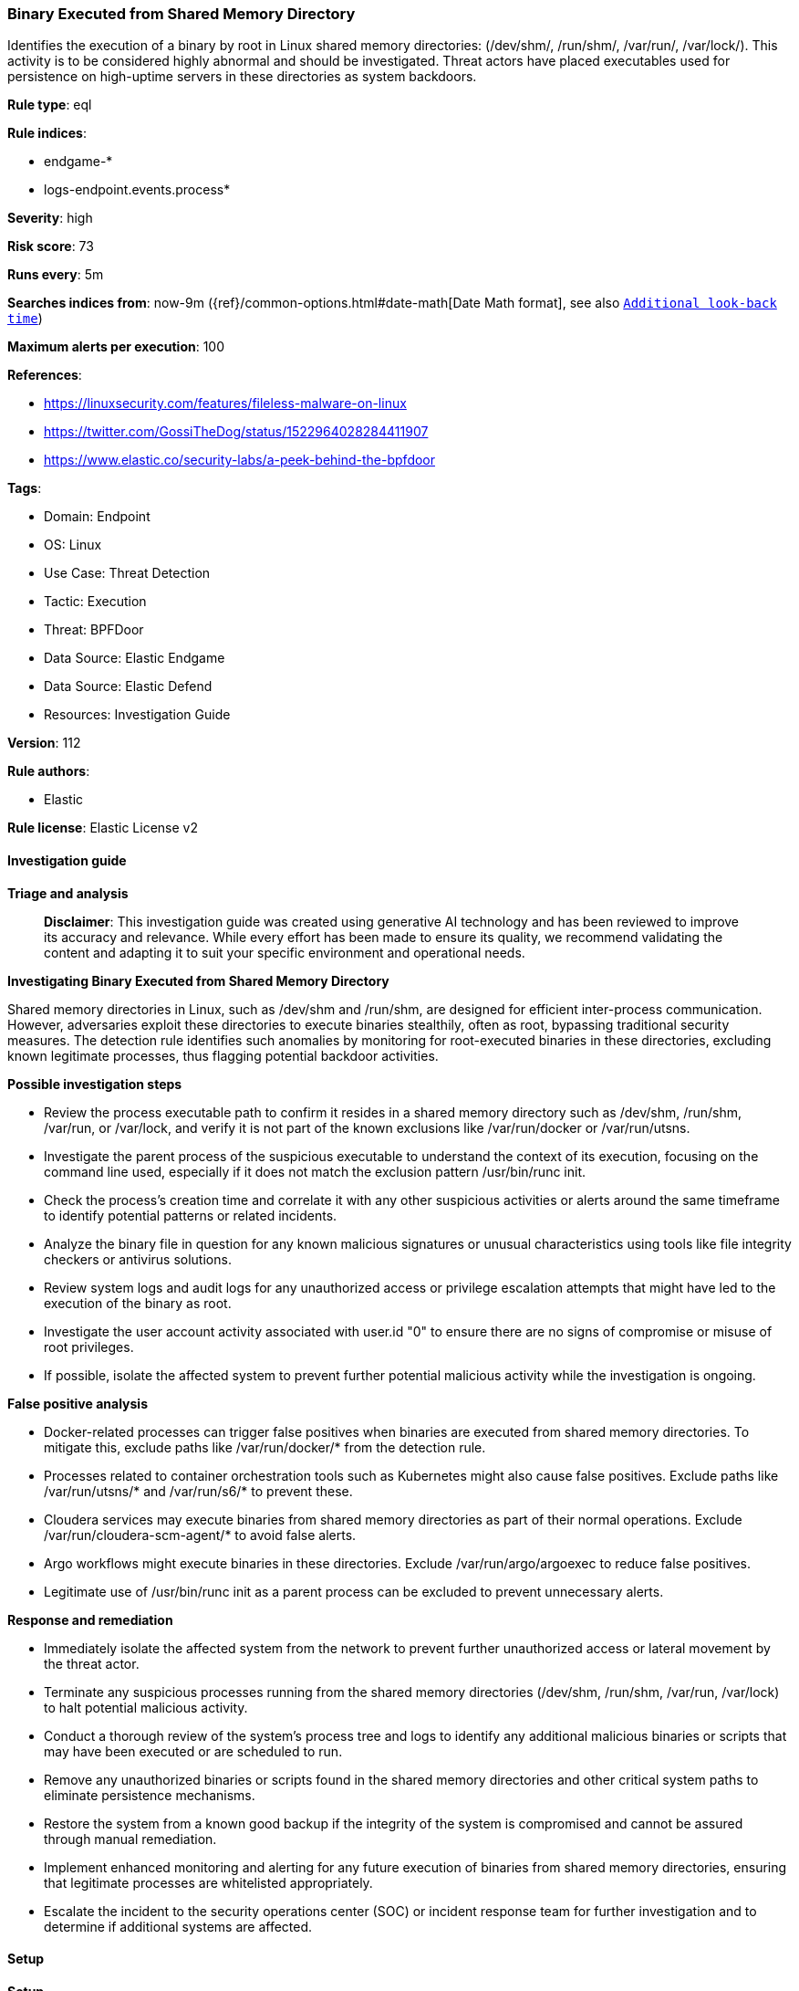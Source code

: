 [[prebuilt-rule-8-15-16-binary-executed-from-shared-memory-directory]]
=== Binary Executed from Shared Memory Directory

Identifies the execution of a binary by root in Linux shared memory directories: (/dev/shm/, /run/shm/, /var/run/, /var/lock/). This activity is to be considered highly abnormal and should be investigated. Threat actors have placed executables used for persistence on high-uptime servers in these directories as system backdoors.

*Rule type*: eql

*Rule indices*: 

* endgame-*
* logs-endpoint.events.process*

*Severity*: high

*Risk score*: 73

*Runs every*: 5m

*Searches indices from*: now-9m ({ref}/common-options.html#date-math[Date Math format], see also <<rule-schedule, `Additional look-back time`>>)

*Maximum alerts per execution*: 100

*References*: 

* https://linuxsecurity.com/features/fileless-malware-on-linux
* https://twitter.com/GossiTheDog/status/1522964028284411907
* https://www.elastic.co/security-labs/a-peek-behind-the-bpfdoor

*Tags*: 

* Domain: Endpoint
* OS: Linux
* Use Case: Threat Detection
* Tactic: Execution
* Threat: BPFDoor
* Data Source: Elastic Endgame
* Data Source: Elastic Defend
* Resources: Investigation Guide

*Version*: 112

*Rule authors*: 

* Elastic

*Rule license*: Elastic License v2


==== Investigation guide



*Triage and analysis*


> **Disclaimer**:
> This investigation guide was created using generative AI technology and has been reviewed to improve its accuracy and relevance. While every effort has been made to ensure its quality, we recommend validating the content and adapting it to suit your specific environment and operational needs.


*Investigating Binary Executed from Shared Memory Directory*


Shared memory directories in Linux, such as /dev/shm and /run/shm, are designed for efficient inter-process communication. However, adversaries exploit these directories to execute binaries stealthily, often as root, bypassing traditional security measures. The detection rule identifies such anomalies by monitoring for root-executed binaries in these directories, excluding known legitimate processes, thus flagging potential backdoor activities.


*Possible investigation steps*


- Review the process executable path to confirm it resides in a shared memory directory such as /dev/shm, /run/shm, /var/run, or /var/lock, and verify it is not part of the known exclusions like /var/run/docker or /var/run/utsns.
- Investigate the parent process of the suspicious executable to understand the context of its execution, focusing on the command line used, especially if it does not match the exclusion pattern /usr/bin/runc init.
- Check the process's creation time and correlate it with any other suspicious activities or alerts around the same timeframe to identify potential patterns or related incidents.
- Analyze the binary file in question for any known malicious signatures or unusual characteristics using tools like file integrity checkers or antivirus solutions.
- Review system logs and audit logs for any unauthorized access or privilege escalation attempts that might have led to the execution of the binary as root.
- Investigate the user account activity associated with user.id "0" to ensure there are no signs of compromise or misuse of root privileges.
- If possible, isolate the affected system to prevent further potential malicious activity while the investigation is ongoing.


*False positive analysis*


- Docker-related processes can trigger false positives when binaries are executed from shared memory directories. To mitigate this, exclude paths like /var/run/docker/* from the detection rule.
- Processes related to container orchestration tools such as Kubernetes might also cause false positives. Exclude paths like /var/run/utsns/* and /var/run/s6/* to prevent these.
- Cloudera services may execute binaries from shared memory directories as part of their normal operations. Exclude /var/run/cloudera-scm-agent/* to avoid false alerts.
- Argo workflows might execute binaries in these directories. Exclude /var/run/argo/argoexec to reduce false positives.
- Legitimate use of /usr/bin/runc init as a parent process can be excluded to prevent unnecessary alerts.


*Response and remediation*


- Immediately isolate the affected system from the network to prevent further unauthorized access or lateral movement by the threat actor.
- Terminate any suspicious processes running from the shared memory directories (/dev/shm, /run/shm, /var/run, /var/lock) to halt potential malicious activity.
- Conduct a thorough review of the system's process tree and logs to identify any additional malicious binaries or scripts that may have been executed or are scheduled to run.
- Remove any unauthorized binaries or scripts found in the shared memory directories and other critical system paths to eliminate persistence mechanisms.
- Restore the system from a known good backup if the integrity of the system is compromised and cannot be assured through manual remediation.
- Implement enhanced monitoring and alerting for any future execution of binaries from shared memory directories, ensuring that legitimate processes are whitelisted appropriately.
- Escalate the incident to the security operations center (SOC) or incident response team for further investigation and to determine if additional systems are affected.

==== Setup



*Setup*


This rule requires data coming in from Elastic Defend.


*Elastic Defend Integration Setup*

Elastic Defend is integrated into the Elastic Agent using Fleet. Upon configuration, the integration allows the Elastic Agent to monitor events on your host and send data to the Elastic Security app.


*Prerequisite Requirements:*

- Fleet is required for Elastic Defend.
- To configure Fleet Server refer to the https://www.elastic.co/guide/en/fleet/current/fleet-server.html[documentation].


*The following steps should be executed in order to add the Elastic Defend integration on a Linux System:*

- Go to the Kibana home page and click "Add integrations".
- In the query bar, search for "Elastic Defend" and select the integration to see more details about it.
- Click "Add Elastic Defend".
- Configure the integration name and optionally add a description.
- Select the type of environment you want to protect, either "Traditional Endpoints" or "Cloud Workloads".
- Select a configuration preset. Each preset comes with different default settings for Elastic Agent, you can further customize these later by configuring the Elastic Defend integration policy. https://www.elastic.co/guide/en/security/current/configure-endpoint-integration-policy.html[Helper guide].
- We suggest selecting "Complete EDR (Endpoint Detection and Response)" as a configuration setting, that provides "All events; all preventions"
- Enter a name for the agent policy in "New agent policy name". If other agent policies already exist, you can click the "Existing hosts" tab and select an existing policy instead.
For more details on Elastic Agent configuration settings, refer to the https://www.elastic.co/guide/en/fleet/8.10/agent-policy.html[helper guide].
- Click "Save and Continue".
- To complete the integration, select "Add Elastic Agent to your hosts" and continue to the next section to install the Elastic Agent on your hosts.
For more details on Elastic Defend refer to the https://www.elastic.co/guide/en/security/current/install-endpoint.html[helper guide].


==== Rule query


[source, js]
----------------------------------
process where host.os.type == "linux" and event.type == "start" and event.action in ("exec", "exec_event") and
user.id == "0" and process.executable : ("/dev/shm/*", "/run/shm/*", "/var/run/*", "/var/lock/*") and
not process.executable : ("/var/run/docker/*", "/var/run/utsns/*", "/var/run/s6/*", "/var/run/cloudera-scm-agent/*",
"/var/run/argo/argoexec") and not process.parent.command_line : "/usr/bin/runc init"

----------------------------------

*Framework*: MITRE ATT&CK^TM^

* Tactic:
** Name: Execution
** ID: TA0002
** Reference URL: https://attack.mitre.org/tactics/TA0002/
* Technique:
** Name: Command and Scripting Interpreter
** ID: T1059
** Reference URL: https://attack.mitre.org/techniques/T1059/
